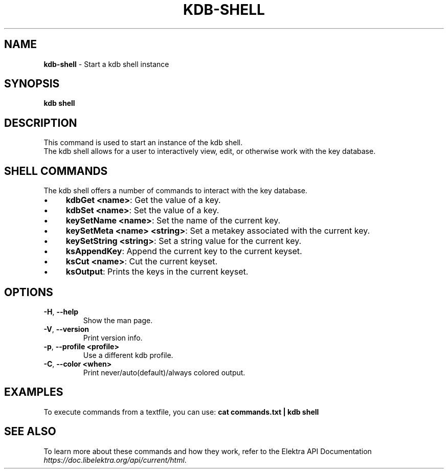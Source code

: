 .\" generated with Ronn/v0.7.3
.\" http://github.com/rtomayko/ronn/tree/0.7.3
.
.TH "KDB\-SHELL" "1" "October 2017" "" ""
.
.SH "NAME"
\fBkdb\-shell\fR \- Start a kdb shell instance
.
.SH "SYNOPSIS"
\fBkdb shell\fR
.
.SH "DESCRIPTION"
This command is used to start an instance of the kdb shell\.
.
.br
The kdb shell allows for a user to interactively view, edit, or otherwise work with the key database\.
.
.SH "SHELL COMMANDS"
The kdb shell offers a number of commands to interact with the key database\.
.
.IP "\(bu" 4
\fBkdbGet <name>\fR: Get the value of a key\.
.
.IP "\(bu" 4
\fBkdbSet <name>\fR: Set the value of a key\.
.
.IP "\(bu" 4
\fBkeySetName <name>\fR: Set the name of the current key\.
.
.IP "\(bu" 4
\fBkeySetMeta <name> <string>\fR: Set a metakey associated with the current key\.
.
.IP "\(bu" 4
\fBkeySetString <string>\fR: Set a string value for the current key\.
.
.IP "\(bu" 4
\fBksAppendKey\fR: Append the current key to the current keyset\.
.
.IP "\(bu" 4
\fBksCut <name>\fR: Cut the current keyset\.
.
.IP "\(bu" 4
\fBksOutput\fR: Prints the keys in the current keyset\.
.
.IP "" 0
.
.SH "OPTIONS"
.
.TP
\fB\-H\fR, \fB\-\-help\fR
Show the man page\.
.
.TP
\fB\-V\fR, \fB\-\-version\fR
Print version info\.
.
.TP
\fB\-p\fR, \fB\-\-profile <profile>\fR
Use a different kdb profile\.
.
.TP
\fB\-C\fR, \fB\-\-color <when>\fR
Print never/auto(default)/always colored output\.
.
.SH "EXAMPLES"
To execute commands from a textfile, you can use: \fBcat commands\.txt | kdb shell\fR
.
.SH "SEE ALSO"
To learn more about these commands and how they work, refer to the Elektra API Documentation \fIhttps://doc\.libelektra\.org/api/current/html\fR\.
